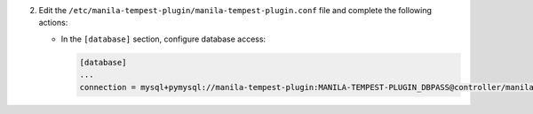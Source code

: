 2. Edit the ``/etc/manila-tempest-plugin/manila-tempest-plugin.conf`` file and complete the following
   actions:

   * In the ``[database]`` section, configure database access:

     .. code-block:: ini

        [database]
        ...
        connection = mysql+pymysql://manila-tempest-plugin:MANILA-TEMPEST-PLUGIN_DBPASS@controller/manila-tempest-plugin
